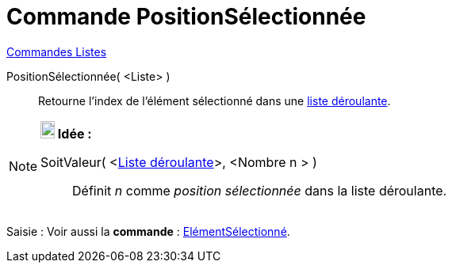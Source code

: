 = Commande PositionSélectionnée
:page-en: commands/SelectedIndex
ifdef::env-github[:imagesdir: /fr/modules/ROOT/assets/images]

xref:commands/Commandes_Listes.adoc[Commandes Listes] 

PositionSélectionnée( <Liste> )::
  Retourne l'index de l'élément sélectionné dans une xref:/Objets_InterAction.adoc[liste déroulante].

[NOTE]
====

*image:18px-Bulbgraph.png[Note,title="Note",width=18,height=22] Idée :*

SoitValeur( <xref:/Objets_InterAction.adoc[Liste déroulante]>, <Nombre n > )::
  Définit _n_ comme _position sélectionnée_ dans la liste déroulante.

====

[.kcode]#Saisie :# Voir aussi la *commande* : xref:/commands/ElémentSélectionné.adoc[ElémentSélectionné].
